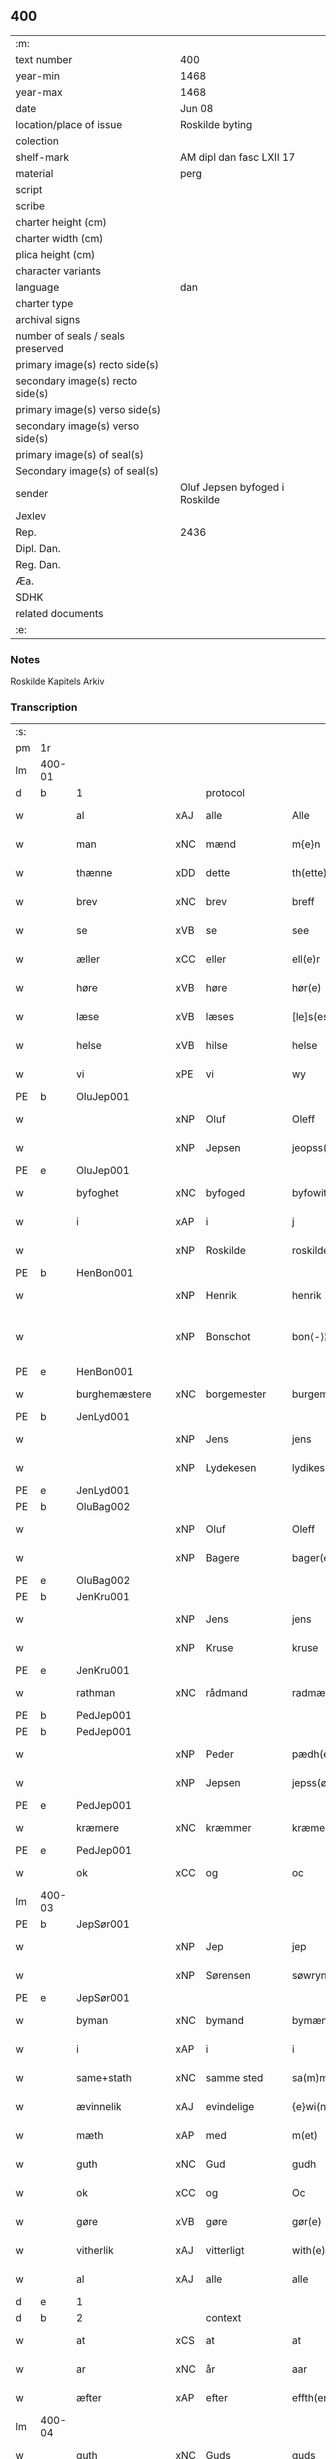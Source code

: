 ** 400

| :m:                               |                                |
| text number                       | 400                            |
| year-min                          | 1468                           |
| year-max                          | 1468                           |
| date                              | Jun 08                         |
| location/place of issue           | Roskilde byting                |
| colection                         |                                |
| shelf-mark                        | AM dipl dan fasc LXII 17       |
| material                          | perg                           |
| script                            |                                |
| scribe                            |                                |
| charter height (cm)               |                                |
| charter width (cm)                |                                |
| plica height (cm)                 |                                |
| character variants                |                                |
| language                          | dan                            |
| charter type                      |                                |
| archival signs                    |                                |
| number of seals / seals preserved |                                |
| primary image(s) recto side(s)    |                                |
| secondary image(s) recto side(s)  |                                |
| primary image(s) verso side(s)    |                                |
| secondary image(s) verso side(s)  |                                |
| primary image(s) of seal(s)       |                                |
| Secondary image(s) of seal(s)     |                                |
| sender                            | Oluf Jepsen byfoged i Roskilde |
| Jexlev                            |                                |
| Rep.                              | 2436                           |
| Dipl. Dan.                        |                                |
| Reg. Dan.                         |                                |
| Æa.                               |                                |
| SDHK                              |                                |
| related documents                 |                                |
| :e:                               |                                |

*** Notes
Roskilde Kapitels Arkiv

*** Transcription
| :s: |        |                  |        |                     |   |                         |                  |   |   |   |   |     |   |   |    |               |
| pm  | 1r     |                  |        |                     |   |                         |                  |   |   |   |   |     |   |   |    |               |
| lm  | 400-01 |                  |        |                     |   |                         |                  |   |   |   |   |     |   |   |    |               |
| d   | b      | 1                |        | protocol            |   |                         |                  |   |   |   |   |     |   |   |    |               |
| w   |        | al               | xAJ    | alle                |   | Alle                    | Alle             |   |   |   |   | dan |   |   |    |        400-01 |
| w   |        | man              | xNC    | mænd                |   | m{e}n                   | m{e}            |   |   |   |   | dan |   |   |    |        400-01 |
| w   |        | thænne           | xDD    | dette               |   | th(ette)                | thꝫͤ              |   |   |   |   | dan |   |   |    |        400-01 |
| w   |        | brev             | xNC    | brev                |   | breff                   | breff            |   |   |   |   | dan |   |   |    |        400-01 |
| w   |        | se               | xVB    | se                 |   | see                     | ſee              |   |   |   |   | dan |   |   |    |        400-01 |
| w   |        | æller            | xCC    | eller               |   | ell(e)r                 | ellꝛ̅             |   |   |   |   | dan |   |   |    |        400-01 |
| w   |        | høre             | xVB    | høre                |   | hør(e)                  | hør             |   |   |   |   | dan |   |   |    |        400-01 |
| w   |        | læse             | xVB    | læses               |   | [le]s(es)               | [le]            |   |   |   |   | dan |   |   |    |        400-01 |
| w   |        | helse            | xVB    | hilse               |   | helse                   | helſe            |   |   |   |   | dan |   |   |    |        400-01 |
| w   |        | vi               | xPE    | vi                  |   | wy                      | wy               |   |   |   |   | dan |   |   |    |        400-01 |
| PE  | b      | OluJep001        |        |                     |   |                         |                  |   |   |   |   |     |   |   |    |               |
| w   |        |                  | xNP    | Oluf                |   | Oleff                   | Oleff            |   |   |   |   | dan |   |   |    |        400-01 |
| w   |        |                  | xNP    | Jepsen              |   | jeopss(øn)              | ȷeopſ           |   |   |   |   | dan |   |   |    |        400-01 |
| PE  | e      | OluJep001        |        |                     |   |                         |                  |   |   |   |   |     |   |   |    |               |
| w   |        | byfoghet         | xNC    | byfoged            |   | byfowit                 | byfowit          |   |   |   |   | dan |   |   |    |        400-01 |
| w   |        | i                | xAP    | i                   |   | j                       | j                |   |   |   |   | dan |   |   |    |        400-01 |
| w   |        |                  | xNP    | Roskilde            |   | roskilde                | roſkılde         |   |   |   |   | dan |   |   |    |        400-01 |
| PE  | b      | HenBon001        |        |                     |   |                         |                  |   |   |   |   |     |   |   |    |               |
| w   |        |                  | xNP    | Henrik              |   | henrik                  | henrık           |   |   |   |   | dan |   |   |    |        400-01 |
| w   |        |                  | xNP    | Bonschot            |   | bon⟨-⟩¦skot             | bon⟨-⟩¦ſkot      |   |   |   |   | dan |   |   |    | 400-01-400-02 |
| PE  | e      | HenBon001        |        |                     |   |                         |                  |   |   |   |   |     |   |   |    |               |
| w   |        | burghemæstere    | xNC    | borgemester          |   | burgemæster(e)          | buꝛgemæſter     |   |   |   |   | dan |   |   |    |        400-02 |
| PE  | b      | JenLyd001        |        |                     |   |                         |                  |   |   |   |   |     |   |   |    |               |
| w   |        |                  | xNP    | Jens                |   | jens                    | ȷen             |   |   |   |   | dan |   |   |    |        400-02 |
| w   |        |                  | xNP    | Lydekesen           |   | lydikess(øn)            | lydıkeſ         |   |   |   |   | dan |   |   |    |        400-02 |
| PE  | e      | JenLyd001        |        |                     |   |                         |                  |   |   |   |   |     |   |   |    |               |
| PE  | b      | OluBag002        |        |                     |   |                         |                  |   |   |   |   |     |   |   |    |               |
| w   |        |                  | xNP    | Oluf                |   | Oleff                   | Oleff            |   |   |   |   | dan |   |   |    |        400-02 |
| w   |        |                  | xNP    | Bagere             |   | bager(e)                | bager           |   |   |   |   | dan |   |   |    |        400-02 |
| PE  | e      | OluBag002        |        |                     |   |                         |                  |   |   |   |   |     |   |   |    |               |
| PE  | b      | JenKru001        |        |                     |   |                         |                  |   |   |   |   |     |   |   |    |               |
| w   |        |                  | xNP    | Jens                |   | jens                    | ȷen             |   |   |   |   | dan |   |   |    |        400-02 |
| w   |        |                  | xNP    | Kruse               |   | kruse                   | kruſe            |   |   |   |   | dan |   |   |    |        400-02 |
| PE  | e      | JenKru001        |        |                     |   |                         |                  |   |   |   |   |     |   |   |    |               |
| w   |        | rathman          | xNC    | rådmand             |   | radmæn                  | radmæn           |   |   |   |   | dan |   |   |    |        400-02 |
| PE  | b      | PedJep001        |        |                     |   |                         |                  |   |   |   |   |     |   |   |    |               |
| PE | b | PedJep001 |   |   |   |                     |                  |   |   |   |                                 |     |   |   |   |               |
| w   |        |                  | xNP    | Peder               |   | pædh(e)r                | pædhꝛ̅            |   |   |   |   | dan |   |   |    |        400-02 |
| w   |        |                  | xNP    | Jepsen              |   | jepss(øn)               | ȷepſ            |   |   |   |   | dan |   |   |    |        400-02 |
| PE  | e      | PedJep001        |        |                     |   |                         |                  |   |   |   |   |     |   |   |    |               |
| w   |        | kræmere          | xNC    | kræmmer             |   | kræmer(e)               | kræmer          |   |   |   |   | dan |   |   |    |        400-02 |
| PE | e | PedJep001 |   |   |   |                     |                  |   |   |   |                                 |     |   |   |   |               |
| w   |        | ok               | xCC    | og                  |   | oc                      | oc               |   |   |   |   | dan |   |   |    |        400-02 |
| lm  | 400-03 |                  |        |                     |   |                         |                  |   |   |   |   |     |   |   |    |               |
| PE  | b      | JepSør001        |        |                     |   |                         |                  |   |   |   |   |     |   |   |    |               |
| w   |        |                  | xNP    | Jep                 |   | jep                     | ȷep              |   |   |   |   | dan |   |   |    |        400-03 |
| w   |        |                  | xNP    | Sørensen            |   | søwrynss(øn)            | ſøwrynſ         |   |   |   |   | dan |   |   |    |        400-03 |
| PE  | e      | JepSør001        |        |                     |   |                         |                  |   |   |   |   |     |   |   |    |               |
| w   |        | byman            | xNC    | bymand              |   | bymæn                   | bymæ            |   |   |   |   | dan |   |   |    |        400-03 |
| w   |        | i                | xAP    | i                   |   | i                       | ı                |   |   |   |   | dan |   |   |    |        400-03 |
| w   |        | same+stath       | xNC    | samme sted          |   | sa(m)mestæ{dh}          | ſa̅meſtæ{dh}      |   |   |   |   | dan |   |   |    |        400-03 |
| w   |        | ævinnelik        | xAJ    | evindelige          |   | {e}wi(n)delighe         | {e}wı̅delıghe     |   |   |   |   | dan |   |   |    |        400-03 |
| w   |        | mæth             | xAP    | med                 |   | m(et)                   | mꝫ               |   |   |   |   | dan |   |   |    |        400-03 |
| w   |        | guth             | xNC    | Gud                 |   | gudh                    | gudh             |   |   |   |   | dan |   |   |    |        400-03 |
| w   |        | ok               | xCC    | og                  |   | Oc                      | Oc               |   |   |   |   | dan |   |   |    |        400-03 |
| w   |        | gøre             | xVB    | gøre                |   | gør(e)                  | gør             |   |   |   |   | dan |   |   |    |        400-03 |
| w   |        | vitherlik        | xAJ    | vitterligt          |   | with(e)rlight           | wıthꝛlıght      |   |   |   |   | dan |   |   |    |        400-03 |
| w   |        | al               | xAJ    | alle                |   | alle                    | alle             |   |   |   |   | dan |   |   |    |        400-03 |
| d   | e      | 1                |        |                     |   |                         |                  |   |   |   |   |     |   |   |    |               |
| d   | b      | 2                |        | context             |   |                         |                  |   |   |   |   |     |   |   |    |               |
| w   |        | at               | xCS    | at                  |   | at                      | at               |   |   |   |   | dan |   |   |    |        400-03 |
| w   |        | ar               | xNC    | år                  |   | aar                     | aar              |   |   |   |   | dan |   |   |    |        400-03 |
| w   |        | æfter            | xAP    | efter               |   | effth(er)               | effth           |   |   |   |   | dan |   |   |    |        400-03 |
| lm  | 400-04 |                  |        |                     |   |                         |                  |   |   |   |   |     |   |   |    |               |
| w   |        | guth             | xNC    | Guds                |   | guds                    | gud             |   |   |   |   | dan |   |   |    |        400-04 |
| w   |        | byrth            | xNC    | byrd                |   | byrd                    | byꝛd             |   |   |   |   | dan |   |   |    |        400-04 |
| n   |        | 1460              |        | 1460                |   | mcdlx                   | cdlx            |   |   |   |   | dan |   |   |    |        400-04 |
| w   |        | upa              | xAP    | på                  |   | paa                     | paa              |   |   |   |   | dan |   |   |    |        400-04 |
| w   |        | thæt             | xAT    | det                 |   | th(et)                  | thꝫ              |   |   |   |   | dan |   |   |    |        400-04 |
| w   |        | attende          | xNA    | ottende             |   | ottende                 | ottende          |   |   |   |   | dan |   |   |    |        400-04 |
| w   |        | tamperothensdagh | xNC    | Tamper-onsdag |   | [tam]p(er) odh(e)nsdagh | [tam]p̲ odhn̅ſdagh |   |   |   |   | dan |   |   |    |        400-04 |
| w   |        | i                | xAP    | i                   |   | j                       | j                |   |   |   |   | dan |   |   |    |        400-04 |
| w   |        | pingets          | xNC    | pinse               |   | pynze                   | pẏnze            |   |   |   |   | dan |   |   |    |        400-04 |
| w   |        | uke              | xNC    | uge                 |   | vghe                    | vghe             |   |   |   |   | dan |   |   |    |        400-04 |
| w   |        | fore             | xAP    | for                 |   | for(e)                  | for             |   |   |   |   | dan |   |   |    |        400-04 |
| w   |        | vi               | xPE    | os                  |   | oss                     | oſſ              |   |   |   |   | dan |   |   |    |        400-04 |
| w   |        | ok               | xCC    | og                  |   | oc                      | oc               |   |   |   |   | dan |   |   |    |        400-04 |
| w   |        | fore             | xAP    | for                 |   | for(e)                  | for             |   |   |   |   | dan |   |   |    |        400-04 |
| w   |        | anner            | xDD    | andre               |   | andhr(e)                | andhr           |   |   |   |   | dan |   |   |    |        400-04 |
| lm  | 400-05 |                  |        |                     |   |                         |                  |   |   |   |   |     |   |   |    |               |
| w   |        | flere            | xAJ    | flere               |   | fler(e)                 | fler            |   |   |   |   | dan |   |   |    |        400-05 |
| w   |        | goth             | xAJ    | gode                |   | gode                    | gode             |   |   |   |   | dan |   |   |    |        400-05 |
| w   |        | man              | xNC    | mænd                |   | mæn                     | mæ              |   |   |   |   | dan |   |   |    |        400-05 |
| w   |        | upa              | xAP    | på                  |   | paa                     | paa              |   |   |   |   | dan |   |   |    |        400-05 |
| w   |        | var              | xDP    | vort                |   | wort                    | woꝛt             |   |   |   |   | dan |   |   |    |        400-05 |
| w   |        | bything          | xNC    | byting              |   | bytyng                  | bytyng           |   |   |   |   | dan |   |   |    |        400-05 |
| w   |        | i                | xAP    | i                   |   | i                       | i                |   |   |   |   | dan |   |   |    |        400-05 |
| w   |        |                  | xNP    | Roskilde            |   | Rosk(ilde)              | Roſkꝭ            |   |   |   |   | dan |   |   |    |        400-05 |
| w   |        | skikke           | xVB    | skikket             |   | skickit                 | ſkıckıt          |   |   |   |   | dan |   |   |    |        400-05 |
| w   |        | være             | xVB    | var                 |   | wor                     | wor              |   |   |   |   | dan |   |   |    |        400-05 |
| w   |        | hetherlik        | xAJ    | hæderlig            |   | hedh(er)ligh            | hedhlıgh        |   |   |   |   | dan |   |   |    |        400-05 |
| w   |        | man              | xNC    | mand                |   | ma(n)                   | ma̅               |   |   |   |   | dan |   |   |    |        400-05 |
| w   |        | hærre            | xNC    | hr.                |   | h(er)                   | h̅                |   |   |   |   | dan |   |   |    |        400-05 |
| PE  | b      | PouLau001        |        |                     |   |                         |                  |   |   |   |   |     |   |   |    |               |
| w   |        |                  | xNP    | Poul                |   | pawel                   | pawel            |   |   |   |   | dan |   |   |    |        400-05 |
| w   |        |                  | xNP    | Laurensen           |   | laure(n)ss(øn)          | laure̅ſ          |   |   |   |   | dan |   |   |    |        400-05 |
| PE  | e      | PouLau001        |        |                     |   |                         |                  |   |   |   |   |     |   |   |    |               |
| lm  | 400-06 |                  |        |                     |   |                         |                  |   |   |   |   |     |   |   |    |               |
| w   |        |                  | lat    |                     |   | p(er)petu(us)           | ̲etu            |   |   |   |   | lat |   |   |    |        400-06 |
| w   |        |                  | lat    |                     |   | uicari(us)              | uicari          |   |   |   |   | lat |   |   |    |        400-06 |
| w   |        | i                | xAP    | i                   |   | i                       | ı                |   |   |   |   | dan |   |   |    |        400-06 |
| w   |        |                  | xNP    | Roskilde            |   | Rosk(ilde)              | Roſkꝭ            |   |   |   |   | dan |   |   |    |        400-06 |
| w   |        | hvilik           | xPI    | hvilken             |   | hwilke(n)               | hwılke̅           |   |   |   |   | dan |   |   |    |        400-06 |
| w   |        | sum              | xRP    | som                 |   | so(m)                   | ſo̅               |   |   |   |   | dan |   |   |    |        400-06 |
| w   |        | sta              | xVB    | stod                |   | stodh                   | ſtodh            |   |   |   |   | dan |   |   |    |        400-06 |
| w   |        | innen            | xAP    | inden               |   | i(n)ne(n)               | ı̅ne̅              |   |   |   |   | dan |   |   |    |        400-06 |
| w   |        | fjure            | xNA    | fire                |   | fir(e)                  | fır             |   |   |   |   | dan |   |   |    |        400-06 |
| w   |        | thingstok        | xNC    | tingstokke          |   | tingstocke              | tingſtocke       |   |   |   |   | dan |   |   |    |        400-06 |
| w   |        | ok               | xCC    | og                  |   | oc                      | oc               |   |   |   |   | dan |   |   |    |        400-06 |
| w   |        | skøte            | xVB    | skødte             |   | skøtte                  | ſkøtte           |   |   |   |   | dan |   |   |    |        400-06 |
| w   |        | ok               | xCC    | og                  |   | oc                      | oc               |   |   |   |   | dan |   |   |    |        400-06 |
| w   |        | afhænde          | xVB    | afhændte            |   | affhænde                | affhænde         |   |   |   |   | dan |   |   |    |        400-06 |
| w   |        | en               | xNA    | en                  |   | en                      | e               |   |   |   |   | dan |   |   |    |        400-06 |
| lm  | 400-07 |                  |        |                     |   |                         |                  |   |   |   |   |     |   |   |    |               |
| w   |        | sin              | xDP    | sin                 |   | syn                     | ſy              |   |   |   |   | dan |   |   |    |        400-07 |
| w   |        | garth            | xNC    | gård                |   | gardh                   | gaꝛdh            |   |   |   |   | dan |   |   |    |        400-07 |
| w   |        | mæth             | xAP    | med                 |   | m(et)                   | mꝫ               |   |   |   |   | dan |   |   |    |        400-07 |
| w   |        | hus              | xNC    | hus                 |   | hwss                    | hwſſ             |   |   |   |   | dan |   |   |    |        400-07 |
| w   |        | ok               | xCC    | og                  |   | oc                      | oc               |   |   |   |   | dan |   |   |    |        400-07 |
| w   |        | jorth            | xNC    | jord                |   | iordh                   | ıoꝛdh            |   |   |   |   | dan |   |   |    |        400-07 |
| w   |        | sum              | xRP    | som                 |   | so(m)                   | ſo̅               |   |   |   |   | dan |   |   |    |        400-07 |
| w   |        | han              | xPE    | han                 |   | ha(n)                   | ha̅               |   |   |   |   | dan |   |   |    |        400-07 |
| w   |        | nu               | xAV    | nu                  |   | nw                      | nw               |   |   |   |   | dan |   |   |    |        400-07 |
| w   |        | nylik            | xAJ    | nylige              |   | nylighe                 | nylıghe          |   |   |   |   | dan |   |   |    |        400-07 |
| w   |        | upbygje          | xVB    | opbygged            |   | opbyghd                 | opbyghd          |   |   |   |   | dan |   |   |    |        400-07 |
| w   |        | have             | xVB    | har                 |   | haffu(er)               | haffu           |   |   |   |   | dan |   |   |    |        400-07 |
| w   |        | væsten           | xAJ    | vesten              |   | wæsste(n)               | wæsſte̅           |   |   |   |   | dan |   |   |    |        400-07 |
| w   |        | fore             | xAP    | for                 |   | for(e)                  | for             |   |   |   |   | dan |   |   |    |        400-07 |
| w   |        | sankte           | xAJ    | sankt               |   | s(anc)ti                | ſtı̅              |   |   |   |   | lat |   |   |    |        400-07 |
| w   |        |                  | xNP    | Lucii               |   | lucij                   | lucij            |   |   |   |   | lat |   |   |    |        400-07 |
| w   |        | kirkjegarth      | xNC    | kirkegård           |   | kirke⟨-⟩¦gardh          | kırke⟨-⟩¦gaꝛdh   |   |   |   |   | dan |   |   |    | 400-07-400-08 |
| w   |        | i                | xAP    | i                   |   | j                       | j                |   |   |   |   | dan |   |   |    |        400-08 |
| w   |        |                  | xNP    | Roskilde            |   | Rosk(ilde)              | Roſkꝭ            |   |   |   |   | dan |   |   |    |        400-08 |
| w   |        | ligje            | xVB    | liggende            |   | ligge(n){d(e)}          | lıgge̅{}         |   |   |   |   | dan |   |   |    |        400-08 |
| w   |        | mæth             | xAP    | med                 |   | m(et)                   | mꝫ               |   |   |   |   | dan |   |   |    |        400-08 |
| w   |        | al               | xAJ    | al                  |   | ald                     | ald              |   |   |   |   | dan |   |   |    |        400-08 |
| w   |        | sin              | xDP    | sin                 |   | syn                     | ſyn              |   |   |   |   | dan |   |   |    |        400-08 |
| w   |        | tilhørelse       | xNC    | tilhørelse          |   | tilhørelsse             | tilhørele       |   |   |   |   | dan |   |   |    |        400-08 |
| w   |        | længe            | xNC    | længe               |   | længe                   | længe            |   |   |   |   | dan |   |   |    |        400-08 |
| w   |        | ok               | xCC    | og                  |   | oc                      | oc               |   |   |   |   | dan |   |   |    |        400-08 |
| w   |        | brethe           | xNC    | bredde              |   | bredhe                  | bredhe           |   |   |   |   | dan |   |   |    |        400-08 |
| w   |        | ænge             | xAV    | ingte               |   | {en}gte                 | {en}gte          |   |   |   |   | dan |   |   |    |        400-08 |
| w   |        | undentaken       | xAJ    | undentaget            |   | vndh(en)tagh(et)        | vndhtaghꝫ       |   |   |   |   | dan |   |   |    |        400-08 |
| w   |        | sum              | xRP    | som                 |   | som                     | ſom              |   |   |   |   | dan |   |   |    |        400-08 |
| lm  | 400-09 |                  |        |                     |   |                         |                  |   |   |   |   |     |   |   |    |               |
| w   |        | brev             | xNC    | breven              |   | breffuen                | breffue         |   |   |   |   | dan |   |   |    |        400-09 |
| w   |        | innehalde        | xVB    | indeholde           |   | i(n)neholde             | ı̅neholde         |   |   |   |   | dan |   |   |    |        400-09 |
| w   |        | thær+upa         | xAV    | derpå               |   | th(e)r paa              | thꝛ̅ paa          |   |   |   |   | dan |   |   |    |        400-09 |
| w   |        | gøre             | xVB    | gjorde              |   | giorde                  | gioꝛde           |   |   |   |   | dan |   |   |    |        400-09 |
| w   |        |                  |        |                     |   | ær(e)                   | ær              |   |   |   |   | dan |   |   |    |        400-09 |
| w   |        | fran             | xAP    | fra                 |   | fran                    | fra             |   |   |   |   | dan |   |   |    |        400-09 |
| w   |        | sik              | xPE    | sig                 |   | sigh                    | ſigh             |   |   |   |   | dan |   |   |    |        400-09 |
| w   |        | ok               | xCC    | og                  |   | oc                      | oc               |   |   |   |   | dan |   |   |    |        400-09 |
| w   |        | sin              | xDP    | sine                |   | syne                    | ſyne             |   |   |   |   | dan |   |   |    |        400-09 |
| w   |        | arving           | xNC    | arvinge             |   | arffui(n)ge             | aꝛffui̅ge         |   |   |   |   | dan |   |   |    |        400-09 |
| w   |        | ok               | xCC    | og                  |   | oc                      | oc               |   |   |   |   | dan |   |   |    |        400-09 |
| w   |        | intil            | xAP    | indtil              |   | in till                 | i till          |   |   |   |   | dan |   |   |    |        400-09 |
| w   |        | sankte           | xAJ    | sankt               |   | s(anc)ti                | ſtı̅              |   |   |   |   | lat |   |   |    |        400-09 |
| w   |        |                  | xNP    | Mikkels             |   | michels                 | michel          |   |   |   |   | dan |   |   |    |        400-09 |
| lm  | 400-10 |                  |        |                     |   |                         |                  |   |   |   |   |     |   |   |    |               |
| w   |        | altere           | xNC    | alter               |   | alter(e)                | alter           |   |   |   |   | dan |   |   |    |        400-10 |
| w   |        | uti              | xAP    | udi                 |   | vdi                     | vdi              |   |   |   |   | dan |   |   |    |        400-10 |
| w   |        | fornævnd         | xAJ    | fornævnte           |   | for(nefnde)             | foꝛᷠͤ              |   |   |   |   | dan |   |   |    |        400-10 |
| w   |        | sankte           | xAJ    | sankt               |   | s(anc)ti                | ﬅı̅               |   |   |   |   | lat |   |   |    |        400-10 |
| w   |        |                  | xNP    | Lucii               |   | luc[ij]                 | luc[ij]          |   |   |   |   | lat |   |   |    |        400-10 |
| w   |        | kirkje           | xNC    | kirke               |   | kirke                   | kirke            |   |   |   |   | dan |   |   |    |        400-10 |
| w   |        | mæth             | xAP    | med                 |   | m(et)                   | mꝫ               |   |   |   |   | dan |   |   |    |        400-10 |
| w   |        | al               | xAJ    | al                  |   | ald                     | ald              |   |   |   |   | dan |   |   |    |        400-10 |
| w   |        | thæn             | xAT    | den                 |   | th(e)n                  | thn̅              |   |   |   |   | dan |   |   |    |        400-10 |
| w   |        | rættighhet       | xNC    | rettighed           |   | rættighedh              | rættıghedh       |   |   |   |   | dan |   |   |    |        400-10 |
| w   |        | ok               | xCC    | og                  |   | oc                      | oc               |   |   |   |   | dan |   |   |    |        400-10 |
| w   |        | eghedom          | xNC    | ejendom             |   | eyendom                 | eyendo          |   |   |   |   | dan |   |   |    |        400-10 |
| w   |        | sum              | xRP    | som                 |   | so(m)                   | ſo̅               |   |   |   |   | dan |   |   |    |        400-10 |
| w   |        | han              | xPE    | han                 |   | ha(n)                   | ha̅               |   |   |   |   | dan |   |   |    |        400-10 |
| w   |        | thær+upa         | xAV    | derpå               |   | th(e)r paa              | thꝛ̅ paa          |   |   |   |   | dan |   |   |    |        400-10 |
| lm  | 400-11 |                  |        |                     |   |                         |                  |   |   |   |   |     |   |   |    |               |
| w   |        | have             | xVB    | har                 |   | haffu(er)               | haffu           |   |   |   |   | dan |   |   |    |        400-11 |
| w   |        | til              | xAP    | til                 |   | till                    | till             |   |   |   |   | dan |   |   |    |        400-11 |
| w   |        | ævinnelik        | xAJ    | evindelig           |   | ewyndeligh              | ewyndelıgh       |   |   |   |   | dan |   |   |    |        400-11 |
| w   |        | eghe             | xNC    | eje                 |   | eye                     | eye              |   |   |   |   | dan |   |   |    |        400-11 |
| w   |        | mæth             | xAP    | med                 |   | m(et)                   | mꝫ               |   |   |   |   | dan |   |   |    |        400-11 |
| w   |        | svadan           | xAJ    | sådant              |   | swa dant                | ſwa dant         |   |   |   |   | dan |   |   |    |        400-11 |
| w   |        | skjal            | xNC    | skel                |   | skæll                   | ſkæll            |   |   |   |   | dan |   |   |    |        400-11 |
| w   |        | ok               | xCC    | og                  |   | oc                      | oc               |   |   |   |   | dan |   |   |    |        400-11 |
| w   |        | vilkor           | xNC    | vilkår              |   | wilkor                  | wilkor           |   |   |   |   | dan |   |   |    |        400-11 |
| w   |        | at               | xCS    | at                  |   | at                      | at               |   |   |   |   | dan |   |   |    |        400-11 |
| w   |        | al               | xAJ    | alle                |   | alle                    | alle             |   |   |   |   | dan |   |   |    |        400-11 |
| w   |        | han              | xPE    | hans                |   | ha(n)s                  | ha̅              |   |   |   |   | dan |   |   |    |        400-11 |
| w   |        | æfterkomere      | xNC    | efterkommere        |   | effth(er)ko(m)me(re)    | effthko̅me      |   |   |   |   | dan |   |   |    |        400-11 |
| w   |        | sum              | xRP    | som                 |   | so(m)                   | ſo̅               |   |   |   |   | dan |   |   |    |        400-11 |
| w   |        | eghere           | xNC    | ejere               |   | eyeræ                   | eyeræ            |   |   |   |   | dan |   |   |    |        400-11 |
| lm  | 400-12 |                  |        |                     |   |                         |                  |   |   |   |   |     |   |   |    |               |
| w   |        | være             | xVB    | ere                 |   | ær(e)                   | ær              |   |   |   |   | dan |   |   |    |        400-12 |
| w   |        | til              | xAP    | til                 |   | till                    | till             |   |   |   |   | dan |   |   |    |        400-12 |
| w   |        | fornævnd         | xAJ    | fornævnte           |   | for(nefnde)             | foꝛᷠͤ              |   |   |   |   | dan |   |   |    |        400-12 |
| p   |        |                  |        |                     |   | .                       | .                |   |   |   |   | dan |   |   |    |        400-12 |
| w   |        | sankte           | xAJ    | sankt               |   | s(an)c(t)i              | ſci̅              |   |   |   |   | lat |   |   |    |        400-12 |
| w   |        |                  | xNP    | Mikkels             |   | michels                 | michel          |   |   |   |   | dan |   |   |    |        400-12 |
| w   |        | altere           | xNC    | alter               |   | alter(e)                | alter           |   |   |   |   | dan |   |   |    |        400-12 |
| w   |        | ok               | xCC    | og                  |   | oc                      | oc               |   |   |   |   | dan |   |   |    |        400-12 |
| w   |        | forstandere      | xNC    | forstandere         |   | forsto(n)der(e)         | foꝛſto̅der       |   |   |   |   | dan |   |   |    |        400-12 |
| w   |        | skule            | xVB    | skulle              |   | skule                   | ſkule            |   |   |   |   | dan |   |   |    |        400-12 |
| w   |        | halde            | xVB    | holde               |   | holde                   | holde            |   |   |   |   | dan |   |   |    |        400-12 |
| w   |        | en               | xAT    | en                  |   | en                      | e               |   |   |   |   | dan |   |   |    |        400-12 |
| w   |        | misse            | xNC    | messe               |   | mæsse                   | mæſſe            |   |   |   |   | dan |   |   |    |        400-12 |
| w   |        | hvær             | xDD    | hver                |   | hwær                    | hwær             |   |   |   |   | dan |   |   |    |        400-12 |
| w   |        | fredagh          | xNC    | fredag              |   | fredagh                 | fredagh          |   |   |   |   | dan |   |   |    |        400-12 |
| w   |        | um               | xAP    | om                  |   | om                      | o               |   |   |   |   | dan |   |   |    |        400-12 |
| lm  | 400-13 |                  |        |                     |   |                         |                  |   |   |   |   |     |   |   |    |               |
| w   |        | ar               | xNC    | året                |   | aarit                   | aarit            |   |   |   |   | dan |   |   |    |        400-13 |
| w   |        | fore             | xAP    | for                 |   | for(e)                  | for             |   |   |   |   | dan |   |   |    |        400-13 |
| w   |        | høghboren        | xAJ    | højbåren            |   | høghboren               | høghbore        |   |   |   |   | dan |   |   |    |        400-13 |
| w   |        | hærre            | xNC    | herres              |   | h(er)r(is)              | h̅rꝭ              |   |   |   |   | dan |   |   |    |        400-13 |
| w   |        | ok               | xCC    | og                  |   | oc                      | oc               |   |   |   |   | dan |   |   |    |        400-13 |
| w   |        | fyrste           | xNC    | fyrstes             |   | først(is)               | føꝛſtꝭ           |   |   |   |   | dan |   |   |    |        400-13 |
| w   |        | kunung           | xNC    | kong                |   | ko(n)ni(n)g             | ko̅ni̅g            |   |   |   |   | dan |   |   |    |        400-13 |
| PE | b | RexChr001 |   |   |   |                     |                  |   |   |   |                                 |     |   |   |   |               |
| w   |        |                  | xNP    | Christians          |   | Cristierns              | Crıſtieꝛn       |   |   |   |   | dan |   |   |    |        400-13 |
| PE | e | RexChr001 |   |   |   |                     |                  |   |   |   |                                 |     |   |   |   |               |
| w   |        | sjal             | xNC    | sjæls               |   | siæls                   | ſiæl            |   |   |   |   | dan |   |   |    |        400-13 |
| w   |        | bestandelse      | xNC    | bestandelse         |   | besto(n)delsse          | beﬅo̅delſſe       |   |   |   |   | dan |   |   |    |        400-13 |
| w   |        | ok               | xCC    | og                  |   | oc                      | oc               |   |   |   |   | dan |   |   |    |        400-13 |
| w   |        | al               | xAJ    | alle                |   | alle                    | alle             |   |   |   |   | dan |   |   |    |        400-13 |
| w   |        | han              | xPE    | hans                |   | ha(n)s                  | ha̅              |   |   |   |   | dan |   |   |    |        400-13 |
| lm  | 400-14 |                  |        |                     |   |                         |                  |   |   |   |   |     |   |   |    |               |
| w   |        | æfterkomere      | xNC    | efterkommere        |   | effth(er)ko(m)me(re)    | effthko̅me      |   |   |   |   | dan |   |   |    |        400-14 |
| w   |        | kunung           | xNC    | konge               |   | ko(n)ni(n)ge            | ko̅nı̅ge           |   |   |   |   | dan |   |   |    |        400-14 |
| w   |        | i                | xAP    | i                   |   | j                       | j                |   |   |   |   | dan |   |   |    |        400-14 |
| w   |        |                  | xNP    | Danmark             |   | Da(n)mark               | Da̅maꝛk           |   |   |   |   | dan |   |   |    |        400-14 |
| p   |        |                  |        |                     |   | .                       | .                |   |   |   |   | dan |   |   |    |        400-14 |
| w   |        | værthigh         | xAJ    | værdig              |   | w(er)dugh               | wdugh           |   |   |   |   | dan |   |   |    |        400-14 |
| w   |        | father           | xNC    | faders              |   | fadh(er)s               | fadh           |   |   |   |   | dan |   |   |    |        400-14 |
| w   |        | mæth             | xAP    | med                 |   | m(et)                   | mꝫ               |   |   |   |   | dan |   |   |    |        400-14 |
| w   |        | guth             | xNC    | Gud                 |   | gudh                    | gudh             |   |   |   |   | dan |   |   |    |        400-14 |
| w   |        | hærre            | xNC    | hr.                  |   | h(er)                   | h̅                |   |   |   |   | dan |   |   |    |        400-14 |
| PE  | b      | OluMor001        |        |                     |   |                         |                  |   |   |   |   |     |   |   |    |               |
| w   |        |                  | xNP    | Oluf                |   | Oleff                   | Oleff            |   |   |   |   | dan |   |   |    |        400-14 |
| w   |        |                  | xNP    | Mortensen           |   | martenss(øn)            | maꝛtenſ         |   |   |   |   | dan |   |   |    |        400-14 |
| PE  | e      | OluMor001        |        |                     |   |                         |                  |   |   |   |   |     |   |   |    |               |
| w   |        | biskop           | xNC    | biskop              |   | Biscop                  | Bıſcop           |   |   |   |   | dan |   |   |    |        400-14 |
| w   |        | i                | xAP    | i                   |   | j                       | j                |   |   |   |   | dan |   |   |    |        400-14 |
| w   |        |                  | xNP    | Roskilde            |   | Rosk(ilde)              | Roſkꝭ            |   |   |   |   | dan |   |   |    |        400-14 |
| lm  | 400-15 |                  |        |                     |   |                         |                  |   |   |   |   |     |   |   |    |               |
| w   |        | fornævnd         | xAJ    | fornævnte           |   | for(nefnde)             | foꝛᷠͤ              |   |   |   |   | dan |   |   |    |        400-15 |
| w   |        | hærre            | xNC    | hr.                  |   | h(er)                   | h̅                |   |   |   |   | dan |   |   |    |        400-15 |
| PE  | b      | PouLau001        |        |                     |   |                         |                  |   |   |   |   |     |   |   |    |               |
| w   |        |                  | xNP    | Poul                |   | pawels                  | pawel           |   |   |   |   | dan |   |   |    |        400-15 |
| PE  | e      | PouLau001        |        |                     |   |                         |                  |   |   |   |   |     |   |   |    |               |
| w   |        | ok               | xCC    | og                  |   | Oc                      | Oc               |   |   |   |   | dan |   |   |    |        400-15 |
| w   |        | al               | xAJ    | alle                |   | alle                    | alle             |   |   |   |   | dan |   |   |    |        400-15 |
| w   |        | kristen          | xAJ    | kristne             |   | c(ri)stne               | cſtne           |   |   |   |   | dan |   |   |    |        400-15 |
| w   |        | sjal             | xNC    | sjæle               |   | siæle                   | ſıæle            |   |   |   |   | dan |   |   |    |        400-15 |
| w   |        | nyt              | xNC    | nytte               |   | nytte                   | nytte            |   |   |   |   | dan |   |   |    |        400-15 |
| w   |        | ok               | xCC    | og                  |   | oc                      | oc               |   |   |   |   | dan |   |   |    |        400-15 |
| w   |        | salighhet        | xNC    | salighed            |   | salighedh               | ſalighedh        |   |   |   |   | dan |   |   |    |        400-15 |
| d   | e      | 2                |        |                     |   |                         |                  |   |   |   |   |     |   |   |    |               |
| d   | b      | 3                |        | eschatocol          |   |                         |                  |   |   |   |   |     |   |   |    |               |
| w   |        | ok               | xCC    | og                  |   | Oc                      | Oc               |   |   |   |   | dan |   |   |    |        400-15 |
| w   |        | være             | xVB    | var                 |   | wor                     | wor              |   |   |   |   | dan |   |   |    |        400-15 |
| w   |        | thænne           | xDD    | denne               |   | the(n)ne                | the̅ne            |   |   |   |   | dan |   |   |    |        400-15 |
| w   |        | skøte            | xNC    | skøde               |   | skøde                   | ſkøde            |   |   |   |   | dan |   |   |    |        400-15 |
| w   |        | stathfast        | xAJ    | stadfæst            |   | stadfæst                | ſtadfæſt         |   |   |   |   | dan |   |   |    |        400-15 |
| lm  | 400-16 |                  |        |                     |   |                         |                  |   |   |   |   |     |   |   |    |               |
| w   |        | mæle             | xVB    | mælt                |   | mælt                    | mælt             |   |   |   |   | dan |   |   |    |        400-16 |
| w   |        | af               | xAP    | af                  |   | aff                     | aff              |   |   |   |   | dan |   |   |    |        400-16 |
| w   |        | kunung           | xNC    | konges              |   | ko(n)ni(n)g(is)         | ko̅ni̅gꝭ           |   |   |   |   | dan |   |   |    |        400-16 |
| w   |        | foghet           | xNC    | foged               |   | fogh[(et)]              | fogh[ꝫ]          |   |   |   |   | dan |   |   |    |        400-16 |
| w   |        | upa              | xAP    | på                  |   | paa                     | paa              |   |   |   |   | dan |   |   |    |        400-16 |
| w   |        | fornævnd         | xAJ    | fornævnte           |   | for(nefnde)             | foꝛᷠͤ              |   |   |   |   | dan |   |   |    |        400-16 |
| w   |        | thing            | xNC    | ting                |   | ting                    | ting             |   |   |   |   | dan |   |   |    |        400-16 |
| w   |        | ok               | xCC    | og                  |   | oc                      | oc               |   |   |   |   | dan |   |   |    |        400-16 |
| w   |        | af               | xAP    | af                  |   | aff                     | aff              |   |   |   |   | dan |   |   |    |        400-16 |
| w   |        | flere            | xAJ    | flere               |   | fler(e)                 | fler            |   |   |   |   | dan |   |   |    |        400-16 |
| w   |        | goth             | xAJ    | gode                |   | gode                    | gode             |   |   |   |   | dan |   |   |    |        400-16 |
| w   |        | man              | xNC    | mænd                |   | mæn                     | mæ              |   |   |   |   | dan |   |   |    |        400-16 |
| w   |        | upa              | xAP    | på                  |   | paa                     | paa              |   |   |   |   | dan |   |   |    |        400-16 |
| w   |        | al               | xAJ    | alle                |   | alle                    | alle             |   |   |   |   | dan |   |   |    |        400-16 |
| w   |        | thingbænk        | xNC    | tingbænke           |   | tingbænke               | tingbænke        |   |   |   |   | dan |   |   |    |        400-16 |
| lm  | 400-17 |                  |        |                     |   |                         |                  |   |   |   |   |     |   |   |    |               |
| w   |        | at               | xCS    | at                  |   | At                      | At               |   |   |   |   | dan |   |   |    |        400-17 |
| w   |        | sva              | xAV    | så                  |   | swa                     | ſwa              |   |   |   |   | dan |   |   |    |        400-17 |
| w   |        | være             | xVB    | er                  |   | ær                      | ær               |   |   |   |   | dan |   |   |    |        400-17 |
| w   |        | gange            | xVB    | ganget              |   | gangit                  | gangit           |   |   |   |   | dan |   |   |    |        400-17 |
| w   |        | ok               | xCC    | og                  |   | oc                      | oc               |   |   |   |   | dan |   |   |    |        400-17 |
| w   |        | fare             | xVB    | faret               |   | farit                   | faꝛit            |   |   |   |   | dan |   |   |    |        400-17 |
| w   |        | sum              | xRP    | som                 |   | so(m)                   | ſo̅               |   |   |   |   | dan |   |   |    |        400-17 |
| w   |        | nu               | xAV    | nu                  |   | nw                      | nw               |   |   |   |   | dan |   |   |    |        400-17 |
| w   |        | fore             | xAV    | fore               |   | for(e)                  | for             |   |   |   |   | dan |   |   |    |        400-17 |
| w   |        | skrive           | xVB    | skrevet             |   | sc(re)ffuit             | ſcffuit         |   |   |   |   | dan |   |   |    |        400-17 |
| w   |        | sta              | xVB    | står                |   | staar                   | ſtaar            |   |   |   |   | dan |   |   |    |        400-17 |
| w   |        | thæn             | xPE    | det                 |   | th(et)                  | thꝫ              |   |   |   |   | dan |   |   |    |        400-17 |
| w   |        | høre             | xVB    | hørte               |   | hørde                   | høꝛde            |   |   |   |   | dan |   |   |    |        400-17 |
| w   |        | vi               | xPE    | vi                  |   | wy                      | wy               |   |   |   |   | dan |   |   |    |        400-17 |
| w   |        | ok               | xCC    | og                  |   | oc                      | oc               |   |   |   |   | dan |   |   |    |        400-17 |
| w   |        | se               | xVB    | såe                  |   | sowe                    | ſowe             |   |   |   |   | dan |   |   |    |        400-17 |
| w   |        | ok               | xCC    | og                  |   | oc                      | oc               |   |   |   |   | dan |   |   |    |        400-17 |
| w   |        | thæn             | xPE    | det                 |   | th(et)                  | thꝫ              |   |   |   |   | dan |   |   |    |        400-17 |
| w   |        | vitne            | xVB    | vidne               |   | witne                   | witne            |   |   |   |   | dan |   |   |    |        400-17 |
| lm  | 400-18 |                  |        |                     |   |                         |                  |   |   |   |   |     |   |   |    |               |
| w   |        | vi               | xPE    | vi                  |   | wy                      | wy               |   |   |   |   | dan |   |   |    |        400-18 |
| w   |        | mæth             | xAP    | med                 |   | m(et)                   | mꝫ               |   |   |   |   | dan |   |   |    |        400-18 |
| w   |        | thænne           | xDD    | dette               |   | th(ette)                | thꝫͤ              |   |   |   |   | dan |   |   |    |        400-18 |
| w   |        | var              | xDP    | vort                |   | wort                    | woꝛt             |   |   |   |   | dan |   |   |    |        400-18 |
| w   |        | open             | xAJ    | åbne                |   | opne                    | opne             |   |   |   |   | dan |   |   |    |        400-18 |
| w   |        | brev             | xNC    | brev                |   | br(e)ff                 | br̅ff             |   |   |   |   | dan |   |   |    |        400-18 |
| w   |        | ok               | xCC    | og                  |   | oc                      | oc               |   |   |   |   | dan |   |   |    |        400-18 |
| w   |        | mæth             | xAP    | med                 |   | m(et)                   | mꝫ               |   |   |   |   | dan |   |   |    |        400-18 |
| w   |        | var              | xDP    | vore                |   | wor(e)                  | wor             |   |   |   |   | dan |   |   |    |        400-18 |
| w   |        | insighle         | xNC    | indsegle            |   | incigle                 | incigle          |   |   |   |   | dan |   |   |    |        400-18 |
| w   |        | fore             | xAV    | fore               |   | for(e)                  | for             |   |   |   |   | dan |   |   |    |        400-18 |
| w   |        | hængje           | xVB    | hængte              |   | hængde                  | hængde           |   |   |   |   | dan |   |   |    |        400-18 |
| w   |        |                  |        |                     |   | Datu(m)                 | Datu̅             |   |   |   |   | lat |   |   |    |        400-18 |
| w   |        |                  |        |                     |   | a(n)no                  | a̅no              |   |   |   |   | lat |   |   |    |        400-18 |
| w   |        |                  |        |                     |   | die                     | die              |   |   |   |   | lat |   |   |    |        400-18 |
| w   |        |                  |        |                     |   | &                       | &                |   |   |   |   | lat |   |   |    |        400-18 |
| w   |        |                  |        |                     |   | Loco                    | Loco             |   |   |   |   | lat |   |   |    |        400-18 |
| w   |        |                  |        |                     |   | ut                      | ut               |   |   |   |   | lat |   |   | =  |        400-18 |
| w   |        |                  |        |                     |   | supra                   | ſupra            |   |   |   |   | lat |   |   | == |        400-18 |
| d   | e      | 3                |        |                     |   |                         |                  |   |   |   |   |     |   |   |    |               |
| :e: |        |                  |        |                     |   |                         |                  |   |   |   |   |     |   |   |    |               |